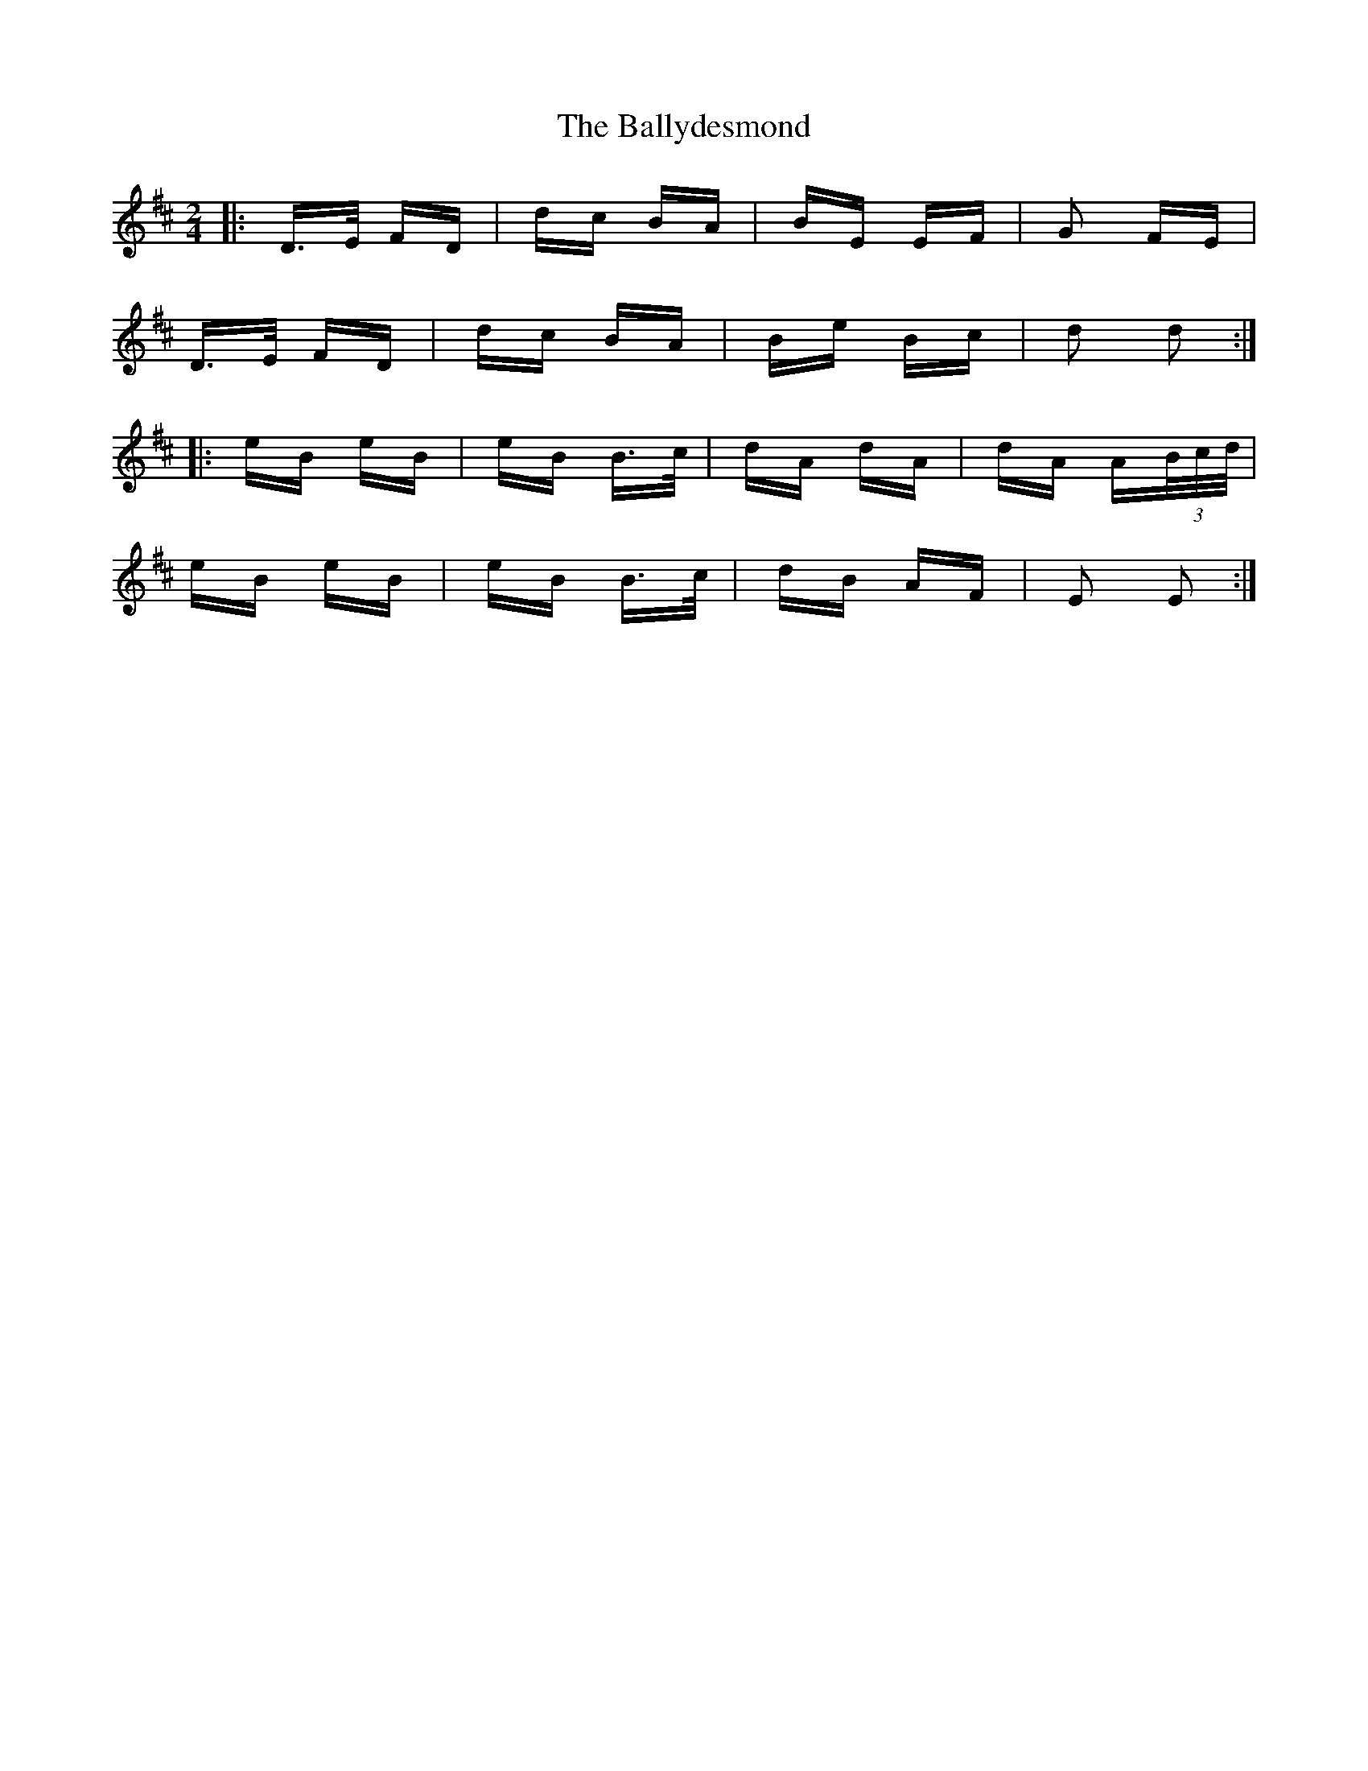 X: 2517
T: Ballydesmond, The
R: polka
M: 2/4
K: Dmajor
|:D>E FD|dc BA|BE EF|G2 FE|
D>E FD|dc BA|Be Bc|d2 d2:|
|:eB eB|eB B>c|dA dA|dA A(3B/c/d/|
eB eB|eB B>c|dB AF|E2 E2:|

